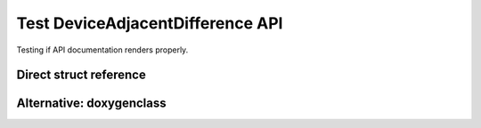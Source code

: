 Test DeviceAdjacentDifference API
==================================

Testing if API documentation renders properly.

Direct struct reference
-----------------------

.. doxygenstruct:: DeviceAdjacentDifference
   :project: cub
   :members:
   :undoc-members:

Alternative: doxygenclass
-------------------------

.. doxygenclass:: DeviceAdjacentDifference
   :project: cub
   :members:
   :undoc-members:
